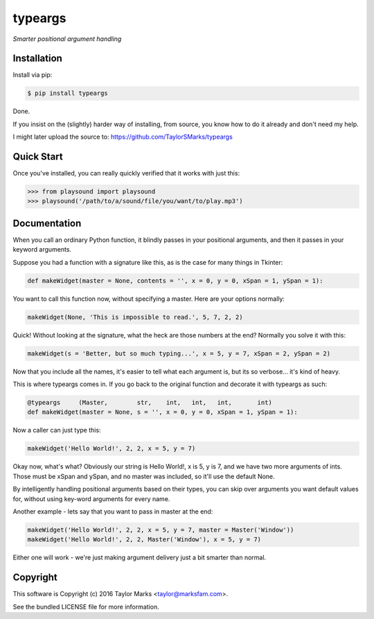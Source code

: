 typeargs
=========
*Smarter positional argument handling*

Installation
------------
Install via pip:

.. code-block:: bash

    $ pip install typeargs

Done.

If you insist on the (slightly) harder way of installing, from source,
you know how to do it already and don't need my help.

I might later upload the source to:
https://github.com/TaylorSMarks/typeargs

Quick Start
-----------
Once you've installed, you can really quickly verified that it works with just this:

.. code-block:: python

    >>> from playsound import playsound
    >>> playsound('/path/to/a/sound/file/you/want/to/play.mp3') 

Documentation
-------------
When you call an ordinary Python function, it blindly passes in your positional arguments, and then it passes in your keyword arguments.

Suppose you had a function with a signature like this, as is the case for many things in Tkinter:

.. code-block:: python

    def makeWidget(master = None, contents = '', x = 0, y = 0, xSpan = 1, ySpan = 1):

You want to call this function now, without specifying a master. Here are your options normally:

.. code-block:: python

    makeWidget(None, 'This is impossible to read.', 5, 7, 2, 2)

Quick! Without looking at the signature, what the heck are those numbers at the end? Normally you solve it with this:

.. code-block:: python

    makeWidget(s = 'Better, but so much typing...', x = 5, y = 7, xSpan = 2, ySpan = 2)

Now that you include all the names, it's easier to tell what each argument is, but its so verbose... it's kind of heavy.

This is where typeargs comes in. If you go back to the original function and decorate it with typeargs as such:

.. code-block:: python

    @typeargs     (Master,        str,    int,   int,   int,       int)
    def makeWidget(master = None, s = '', x = 0, y = 0, xSpan = 1, ySpan = 1):

Now a caller can just type this:

.. code-block:: python

    makeWidget('Hello World!', 2, 2, x = 5, y = 7)

Okay now, what's what? Obviously our string is Hello World!, x is 5, y is 7, and we have two more arguments of ints. Those must be xSpan and ySpan, and no master was included, so it'll use the default None.

By intelligently handling positional arguments based on their types, you can skip over arguments you want default values for, without using key-word arguments for every name.

Another example - lets say that you want to pass in master at the end:

.. code-block:: python

    makeWidget('Hello World!', 2, 2, x = 5, y = 7, master = Master('Window'))
    makeWidget('Hello World!', 2, 2, Master('Window'), x = 5, y = 7)

Either one will work - we're just making argument delivery just a bit smarter than normal.

Copyright
---------
This software is Copyright (c) 2016 Taylor Marks <taylor@marksfam.com>.

See the bundled LICENSE file for more information.
